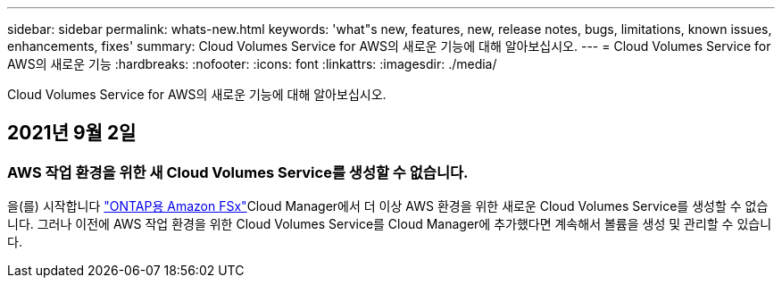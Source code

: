 ---
sidebar: sidebar 
permalink: whats-new.html 
keywords: 'what"s new, features, new, release notes, bugs, limitations, known issues, enhancements, fixes' 
summary: Cloud Volumes Service for AWS의 새로운 기능에 대해 알아보십시오. 
---
= Cloud Volumes Service for AWS의 새로운 기능
:hardbreaks:
:nofooter: 
:icons: font
:linkattrs: 
:imagesdir: ./media/


[role="lead"]
Cloud Volumes Service for AWS의 새로운 기능에 대해 알아보십시오.



== 2021년 9월 2일



=== AWS 작업 환경을 위한 새 Cloud Volumes Service를 생성할 수 없습니다.

을(를) 시작합니다 link:https://docs.netapp.com/us-en/cloud-manager-fsx-ontap/concept-fsx-aws.html["ONTAP용 Amazon FSx"]Cloud Manager에서 더 이상 AWS 환경을 위한 새로운 Cloud Volumes Service를 생성할 수 없습니다. 그러나 이전에 AWS 작업 환경을 위한 Cloud Volumes Service를 Cloud Manager에 추가했다면 계속해서 볼륨을 생성 및 관리할 수 있습니다.
